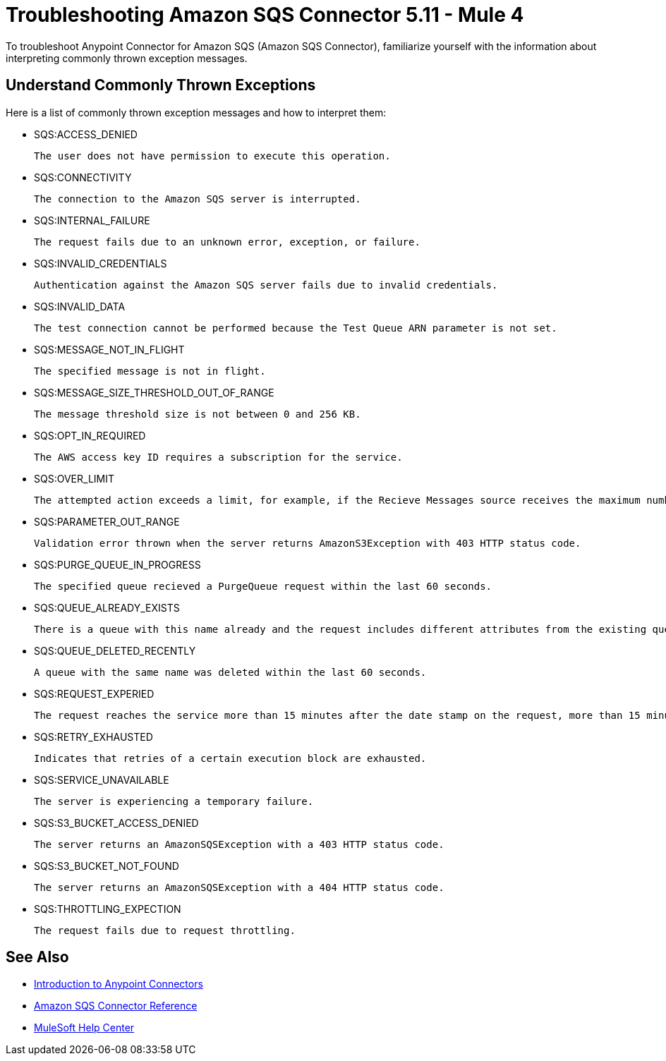= Troubleshooting Amazon SQS Connector 5.11 - Mule 4

To troubleshoot Anypoint Connector for Amazon SQS (Amazon SQS Connector), familiarize yourself with the information about interpreting commonly thrown exception messages. 

== Understand Commonly Thrown Exceptions

Here is a list of commonly thrown exception messages and how to interpret them:

* SQS:ACCESS_DENIED

 The user does not have permission to execute this operation. 

* SQS:CONNECTIVITY

 The connection to the Amazon SQS server is interrupted.

* SQS:INTERNAL_FAILURE
    
 The request fails due to an unknown error, exception, or failure.

* SQS:INVALID_CREDENTIALS

 Authentication against the Amazon SQS server fails due to invalid credentials. 

* SQS:INVALID_DATA

 The test connection cannot be performed because the Test Queue ARN parameter is not set.

* SQS:MESSAGE_NOT_IN_FLIGHT

 The specified message is not in flight.

* SQS:MESSAGE_SIZE_THRESHOLD_OUT_OF_RANGE

 The message threshold size is not between 0 and 256 KB.

* SQS:OPT_IN_REQUIRED

 The AWS access key ID requires a subscription for the service.

* SQS:OVER_LIMIT

 The attempted action exceeds a limit, for example, if the Recieve Messages source receives the maximum number of inflight messages or if the Add Permission operation reaches the maximum number of permissions for the queue. 

* SQS:PARAMETER_OUT_RANGE

 Validation error thrown when the server returns AmazonS3Exception with 403 HTTP status code.

* SQS:PURGE_QUEUE_IN_PROGRESS

 The specified queue recieved a PurgeQueue request within the last 60 seconds. 

* SQS:QUEUE_ALREADY_EXISTS

 There is a queue with this name already and the request includes different attributes from the existing queue with this name.

* SQS:QUEUE_DELETED_RECENTLY

 A queue with the same name was deleted within the last 60 seconds. 

* SQS:REQUEST_EXPERIED

 The request reaches the service more than 15 minutes after the date stamp on the request, more than 15 minutes after the request expiration date, or the date stamp on the request is more than 15 minutes in the future.

* SQS:RETRY_EXHAUSTED

 Indicates that retries of a certain execution block are exhausted. 

* SQS:SERVICE_UNAVAILABLE

 The server is experiencing a temporary failure.

* SQS:S3_BUCKET_ACCESS_DENIED

 The server returns an AmazonSQSException with a 403 HTTP status code.

* SQS:S3_BUCKET_NOT_FOUND

 The server returns an AmazonSQSException with a 404 HTTP status code.

* SQS:THROTTLING_EXPECTION

 The request fails due to request throttling.

== See Also

* xref:connectors::introduction/introduction-to-anypoint-connectors.adoc[Introduction to Anypoint Connectors]
* xref:amazon-sqs-connector-reference.adoc[Amazon SQS Connector Reference]
* https://help.mulesoft.com[MuleSoft Help Center]


 